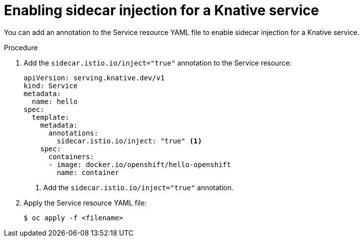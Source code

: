 // Module included in the following assemblies:
// * serverless/networking/serverless-ossm.adoc
// * serverless/networking/serverless-ossm-jwt.adoc

[id="serverless-enable-sidecar_{context}"]
= Enabling sidecar injection for a Knative service

You can add an annotation to the Service resource YAML file to enable sidecar injection for a Knative service.

.Procedure

. Add the `sidecar.istio.io/inject="true"` annotation to the Service resource:
+

[source,yaml]
----
apiVersion: serving.knative.dev/v1
kind: Service
metadata:
  name: hello
spec:
  template:
    metadata:
      annotations:
        sidecar.istio.io/inject: "true" <1>
    spec:
      containers:
      - image: docker.io/openshift/hello-openshift
        name: container
----
<1> Add the `sidecar.istio.io/inject="true"` annotation.

. Apply the Service resource YAML file:
+

[source,terminal]
----
$ oc apply -f <filename>
----
